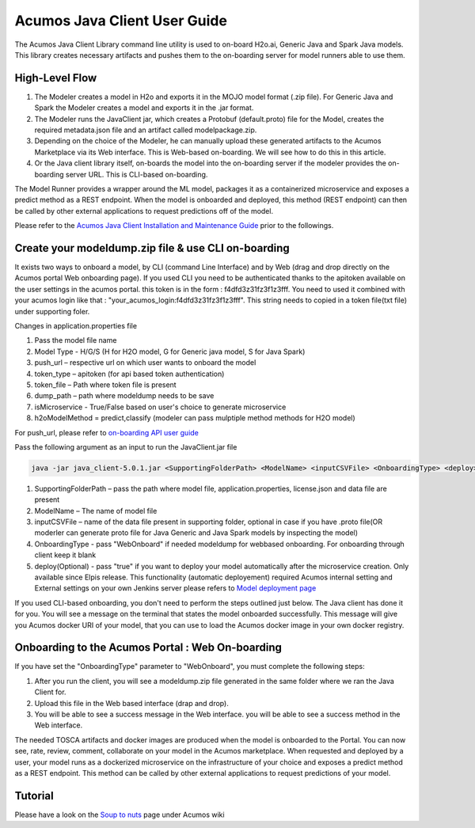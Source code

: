 .. ===============LICENSE_START============================================================
.. Acumos CC-BY-4.0
.. ========================================================================================
.. Copyright (C) 2017-2018 AT&T Intellectual Property & Tech Mahindra. All rights reserved.
.. ========================================================================================
.. This Acumos documentation file is distributed by AT&T and Tech Mahindra
.. under the Creative Commons Attribution 4.0 International License (the "License");
.. you may not use this file except in compliance with the License.
.. You may obtain a copy of the License at
..
.. http://creativecommons.org/licenses/by/4.0
..
.. This file is distributed on an "AS IS" BASIS,
.. WITHOUT WARRANTIES OR CONDITIONS OF ANY KIND, either express or implied.
.. See the License for the specific language governing permissions and
.. limitations under the License.
.. ===============LICENSE_END====================================================================
.. NOTE: THIS FILE IS LINKED TO FROM THE DOCUMENTATION PROJECT
.. IF YOU CHANGE THE LOCATION OR NAME OF THIS FILE, YOU MUST UPDATE THE INDEX IN THE DOCS PROJECT

=============================
Acumos Java Client User Guide
=============================

The Acumos Java Client Library command line utility is used to on-board H2o.ai, Generic Java and
Spark Java models. This library creates necessary artifacts and pushes them to the on-boarding server
for model runners able to use them.

High-Level Flow
===============

#) The Modeler creates a model in H2o and exports it in the MOJO model format (.zip file). For Generic Java and Spark the Modeler creates a model and exports it in the .jar format.
#) The Modeler runs the JavaClient jar, which creates a Protobuf (default.proto) file for the Model, creates the required metadata.json file and an artifact called modelpackage.zip.
#) Depending on the choice of the Modeler, he can manually upload these generated artifacts to the Acumos Marketplace via its Web interface. This is Web-based on-boarding. We will see how to do this in this article.
#) Or the Java client library itself, on-boards the model into the on-boarding server if the modeler provides the on-boarding server URL. This is CLI-based on-boarding.

The Model Runner provides a wrapper around the ML model, packages it as a containerized microservice and
exposes a predict method as a REST endpoint. When the model is onboarded and deployed, this method (REST
endpoint) can then be called by other external applications to request predictions off of the model.

Please refer to the `Acumos Java Client Installation and Maintenance Guide <instalation-and-maintenance-guide.html>`_ prior to the followings.

Create your modeldump.zip file & use CLI on-boarding
====================================================

It exists two ways to onboard a model, by CLI (command Line Interface) and by Web (drag and drop directly
on the Acumos portal Web onboarding page). If you used CLI you need to be authenticated thanks to the apitoken
available on the user settings in the acumos portal. this token is in the form : f4dfd3z31fz3f1z3fff. You need
to used it combined with your acumos login like that : "your_acumos_login:f4dfd3z31fz3f1z3fff". This string 
needs to copied in a token file(txt file) under supporting foler.

Changes in application.properties file

1.	Pass the model file name
2.	Model Type - H/G/S  (H for H2O model, G for Generic java model, S for Java Spark)
3.	push_url – respective url on which user wants to onboard the model
4.	token_type – apitoken (for api based token authentication)
5.	token_file – Path where token file is present
6.	dump_path – path where modeldump needs to be save
7.	isMicroservice - True/False based on user's choice to generate microservice
8.	h2oModelMethod = predict,classify (modeler can pass mulptiple method methods for H2O model)

For push_url, please refer to `on-boarding API user guide <../../on-boarding/docs/api-docs.html>`_

Pass the following argument as an input to run the JavaClient.jar file

.. code-block:: python

       java -jar java_client-5.0.1.jar <SupportingFolderPath> <ModelName> <inputCSVFile> <OnboardingType> <deploy>

1.	SupportingFolderPath – pass the path where model file, application.properties, license.json and data file are present
2.	ModelName – The name of model file
3.	inputCSVFile – name of the data file present in supporting folder, optional in case if you have .proto file(OR moderler can generate
        proto file for Java Generic and Java Spark models by inspecting the model)
4.	OnboardingType - pass "WebOnboard" if needed modeldump for webbased onboarding. For onboarding through client keep it blank
5.      deploy(Optional) - pass "true" if you want to deploy your model automatically after the microservice creation. Only available since
        Elpis release. This functionality (automatic deployement) required Acumos internal setting and External settings on your own Jenkins server
        please refers to `Model deployment page <https://wiki.acumos.org/display/MM/Model+Deployment+project>`_

If you used CLI-based onboarding, you don't need to perform the steps outlined just below. The Java client has done it for you.
You will see a message on the terminal that states the model onboarded successfully. This message will give you Acumos docker
URI of your model, that you can use to load the Acumos docker image in your own docker registry.

Onboarding to the Acumos Portal : Web On-boarding
=================================================

If you have set the "OnboardingType" parameter to "WebOnboard", you must complete the following steps:

#. After you run the client, you will see a modeldump.zip file generated in the same folder where we ran the Java Client for.
#. Upload this file in the Web based interface (drap and drop).
#. You will be able to see a success message in the Web interface. you will be able to see a success method in the Web interface.

The needed TOSCA artifacts and docker images are produced when the model is onboarded to the Portal.
You can now see, rate, review, comment, collaborate on your model in the Acumos marketplace. When
requested and deployed by a user, your model runs as a dockerized microservice on the infrastructure
of your choice and exposes a predict method as a REST endpoint. This method can be called by other
external applications to request predictions of your model.

Tutorial
========

Please have a look on the `Soup to nuts <https://wiki.acumos.org/display/MM/Soup+to+Nuts+%3A+A+step+by+step+approach+to+on-board+your+model>`_ page under Acumos wiki
